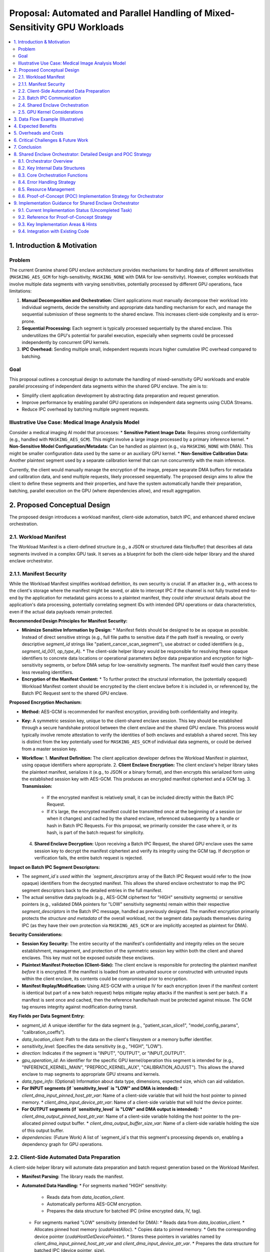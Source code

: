 ######################################################################
Proposal: Automated and Parallel Handling of Mixed-Sensitivity GPU Workloads
######################################################################

.. contents::
   :local:
   :depth: 2

1. Introduction & Motivation
============================

Problem
-------
The current Gramine shared GPU enclave architecture provides mechanisms for handling data of different sensitivities (``MASKING_AES_GCM`` for high-sensitivity, ``MASKING_NONE`` with DMA for low-sensitivity). However, complex workloads that involve multiple data segments with varying sensitivities, potentially processed by different GPU operations, face limitations:

1.  **Manual Decomposition and Orchestration:** Client applications must manually decompose their workload into individual segments, decide the sensitivity and appropriate data handling mechanism for each, and manage the sequential submission of these segments to the shared enclave. This increases client-side complexity and is error-prone.
2.  **Sequential Processing:** Each segment is typically processed sequentially by the shared enclave. This underutilizes the GPU's potential for parallel execution, especially when segments could be processed independently by concurrent GPU kernels.
3.  **IPC Overhead:** Sending multiple small, independent requests incurs higher cumulative IPC overhead compared to batching.

Goal
----
This proposal outlines a conceptual design to automate the handling of mixed-sensitivity GPU workloads and enable parallel processing of independent data segments within the shared GPU enclave. The aim is to:

*   Simplify client application development by abstracting data preparation and request generation.
*   Improve performance by enabling parallel GPU operations on independent data segments using CUDA Streams.
*   Reduce IPC overhead by batching multiple segment requests.

Illustrative Use Case: Medical Image Analysis Model
---------------------------------------------------
Consider a medical imaging AI model that processes:
*   **Sensitive Patient Image Data:** Requires strong confidentiality (e.g., handled with ``MASKING_AES_GCM``). This might involve a large image processed by a primary inference kernel.
*   **Non-Sensitive Model Configuration/Metadata:** Can be handled as plaintext (e.g., via ``MASKING_NONE`` with DMA). This might be smaller configuration data used by the same or an auxiliary GPU kernel.
*   **Non-Sensitive Calibration Data:** Another plaintext segment used by a separate calibration kernel that can run concurrently with the main inference.

Currently, the client would manually manage the encryption of the image, prepare separate DMA buffers for metadata and calibration data, and send multiple requests, likely processed sequentially. The proposed design aims to allow the client to define these segments and their properties, and have the system automatically handle their preparation, batching, parallel execution on the GPU (where dependencies allow), and result aggregation.

2. Proposed Conceptual Design
===========================

The proposed design introduces a workload manifest, client-side automation, batch IPC, and enhanced shared enclave orchestration.

2.1. Workload Manifest
----------------------
The Workload Manifest is a client-defined structure (e.g., a JSON or structured data file/buffer) that describes all data segments involved in a complex GPU task. It serves as a blueprint for both the client-side helper library and the shared enclave orchestrator.

2.1.1. Manifest Security
------------------------
While the Workload Manifest simplifies workload definition, its own security is crucial. If an attacker (e.g., with access to the client's storage where the manifest might be saved, or able to intercept IPC if the channel is not fully trusted end-to-end by the application for metadata) gains access to a plaintext manifest, they could infer structural details about the application's data processing, potentially correlating segment IDs with intended GPU operations or data characteristics, even if the actual data payloads remain protected.

**Recommended Design Principles for Manifest Security:**

*   **Minimize Sensitive Information by Design:**
    *   Manifest fields should be designed to be as opaque as possible. Instead of direct sensitive strings (e.g., full file paths to sensitive data if the path itself is revealing, or overly descriptive `segment_id` strings like "patient_cancer_scan_segment"), use abstract or coded identifiers (e.g., `segment_id_001`, `op_type_A`).
    *   The client-side helper library would be responsible for resolving these opaque identifiers to concrete data locations or operational parameters *before* data preparation and encryption for high-sensitivity segments, or before DMA setup for low-sensitivity segments. The manifest itself would then carry these less revealing identifiers.

*   **Encryption of the Manifest Content:**
    *   To further protect the structural information, the (potentially opaqued) Workload Manifest content should be encrypted by the client enclave before it is included in, or referenced by, the Batch IPC Request sent to the shared GPU enclave.

**Proposed Encryption Mechanism:**

*   **Method:** AES-GCM is recommended for manifest encryption, providing both confidentiality and integrity.
*   **Key:** A symmetric session key, unique to the client-shared enclave session. This key should be established through a secure handshake protocol between the client enclave and the shared GPU enclave. This process would typically involve remote attestation to verify the identities of both enclaves and establish a shared secret. This key is distinct from the key potentially used for ``MASKING_AES_GCM`` of individual data segments, or could be derived from a master session key.
*   **Workflow:**
    1.  **Manifest Definition:** The client application developer defines the Workload Manifest in plaintext, using opaque identifiers where appropriate.
    2.  **Client Enclave Encryption:** The client enclave's helper library takes the plaintext manifest, serializes it (e.g., to JSON or a binary format), and then encrypts this serialized form using the established session key with AES-GCM. This produces an encrypted manifest ciphertext and a GCM tag.
    3.  **Transmission:**
        *   If the encrypted manifest is relatively small, it can be included directly within the Batch IPC Request.
        *   If it's large, the encrypted manifest could be transmitted once at the beginning of a session (or when it changes) and cached by the shared enclave, referenced subsequently by a handle or hash in Batch IPC Requests. For this proposal, we primarily consider the case where it, or its hash, is part of the batch request for simplicity.
    4.  **Shared Enclave Decryption:** Upon receiving a Batch IPC Request, the shared GPU enclave uses the same session key to decrypt the manifest ciphertext and verify its integrity using the GCM tag. If decryption or verification fails, the entire batch request is rejected.

**Impact on Batch IPC Segment Descriptors:**

*   The `segment_id`s used within the `segment_descriptors` array of the Batch IPC Request would refer to the (now opaque) identifiers from the decrypted manifest. This allows the shared enclave orchestrator to map the IPC segment descriptors back to the detailed entries in the full manifest.
*   The actual sensitive data payloads (e.g., AES-GCM ciphertext for "HIGH" sensitivity segments) or sensitive pointers (e.g., validated DMA pointers for "LOW" sensitivity segments) remain within their respective `segment_descriptors` in the Batch IPC message, handled as previously designed. The manifest encryption primarily protects the *structure and metadata* of the overall workload, not the segment data payloads themselves during IPC (as they have their own protection via ``MASKING_AES_GCM`` or are implicitly accepted as plaintext for DMA).

**Security Considerations:**

*   **Session Key Security:** The entire security of the manifest's confidentiality and integrity relies on the secure establishment, management, and protection of the symmetric session key within both the client and shared enclaves. This key must not be exposed outside these enclaves.
*   **Plaintext Manifest Protection (Client-Side):** The client enclave is responsible for protecting the plaintext manifest *before* it is encrypted. If the manifest is loaded from an untrusted source or constructed with untrusted inputs within the client enclave, its contents could be compromised prior to encryption.
*   **Manifest Replay/Modification:** Using AES-GCM with a unique IV for each encryption (even if the manifest content is identical but part of a new batch request) helps mitigate replay attacks if the manifest is sent per batch. If a manifest is sent once and cached, then the reference handle/hash must be protected against misuse. The GCM tag ensures integrity against modification during transit.

**Key Fields per Data Segment Entry:**

*   `segment_id`: A unique identifier for the data segment (e.g., "patient_scan_slice1", "model_config_params", "calibration_coeffs").
*   `data_location_client`: Path to the data on the client's filesystem or a memory buffer identifier.
*   `sensitivity_level`: Specifies the data sensitivity (e.g., "HIGH", "LOW").
*   `direction`: Indicates if the segment is "INPUT", "OUTPUT", or "INPUT_OUTPUT".
*   `gpu_operation_id`: An identifier for the specific GPU kernel/operation this segment is intended for (e.g., "INFERENCE_KERNEL_MAIN", "PREPROC_KERNEL_AUX", "CALIBRATION_ADJUST"). This allows the shared enclave to map segments to appropriate GPU streams and kernels.
*   `data_type_info`: (Optional) Information about data type, dimensions, expected size, which can aid validation.
*   **For INPUT segments (if `sensitivity_level` is "LOW" and DMA is intended):**
    *   `client_dma_input_pinned_host_ptr_var`: Name of a client-side variable that will hold the host pointer to pinned memory.
    *   `client_dma_input_device_ptr_var`: Name of a client-side variable that will hold the device pointer.
*   **For OUTPUT segments (if `sensitivity_level` is "LOW" and DMA output is intended):**
    *   `client_dma_output_pinned_host_ptr_var`: Name of a client-side variable holding the host pointer to the pre-allocated pinned output buffer.
    *   `client_dma_output_buffer_size_var`: Name of a client-side variable holding the size of this output buffer.
*   `dependencies`: (Future Work) A list of `segment_id`s that this segment's processing depends on, enabling a dependency graph for GPU operations.

2.2. Client-Side Automated Data Preparation
-------------------------------------------
A client-side helper library will automate data preparation and batch request generation based on the Workload Manifest.

*   **Manifest Parsing:** The library reads the manifest.
*   **Automated Data Handling:**
    *   For segments marked "HIGH" sensitivity:
        *   Reads data from `data_location_client`.
        *   Automatically performs AES-GCM encryption.
        *   Prepares the data structure for batched IPC (inline encrypted data, IV, tag).
    *   For segments marked "LOW" sensitivity (intended for DMA):
        *   Reads data from `data_location_client`.
        *   Allocates pinned host memory (`cudaHostAlloc`).
        *   Copies data to pinned memory.
        *   Gets the corresponding device pointer (`cudaHostGetDevicePointer`).
        *   Stores these pointers in variables named by `client_dma_input_pinned_host_ptr_var` and `client_dma_input_device_ptr_var`.
        *   Prepares the data structure for batched IPC (device pointer, size).
    *   For "LOW" sensitivity OUTPUT segments intended for DMA:
        *   Allocates pinned host memory for results based on expected size (either from manifest or a default).
        *   Stores pointer and size in variables named by `client_dma_output_pinned_host_ptr_var` and `client_dma_output_buffer_size_var`.
*   **Batch Request Generation:** Assembles a single batch IPC request containing descriptors for all processed segments.

2.3. Batch IPC Communication
----------------------------
To reduce IPC overhead, multiple segment operations are batched into a single request/response pair.

*   **Batch Request Structure:**
    *   `manifest_id_or_hash`: A reference to the Workload Manifest (e.g., a hash or a unique ID if the manifest was pre-registered with the shared enclave).
    *   `num_segments`: Number of segments in this batch.
    *   `segment_descriptors[]`: An array of descriptors, one for each segment. Each descriptor includes:
        *   `segment_id`: From the manifest.
        *   `masking_level`: Determined by the client library (e.g., `MASKING_AES_GCM`, `MASKING_NONE`).
        *   **If `MASKING_AES_GCM` (INPUT):**
            *   `iv`, `tag`, `encrypted_data_payload` (or offset/length if data is appended).
        *   **If `MASKING_NONE` with DMA (INPUT):**
            *   `src_device_ptr`, `data_size_bytes`.
        *   **If `MASKING_NONE` with DMA (OUTPUT):**
            *   `dest_host_ptr`, `dest_buffer_size_bytes`.
        *   `gpu_operation_id`: To map to the correct GPU operation in the shared enclave.

*   **Batch Response Structure:**
    *   `batch_status`: Overall status of the batch processing.
    *   `num_segments`: Number of segment responses.
    *   `segment_responses[]`: An array of responses, corresponding to input segments. Each includes:
        *   `segment_id`.
        *   `status`: Status for this specific segment's processing.
        *   **If `MASKING_AES_GCM` (OUTPUT):**
            *   `iv`, `tag`, `encrypted_data_payload`.
        *   **If `MASKING_NONE` with DMA (OUTPUT):**
            *   `actual_output_data_size_bytes` (data is already in client's pinned buffer).
        *   Error information if applicable.

2.4. Shared Enclave Orchestration
---------------------------------
The shared enclave receives the batch request and orchestrates parallel execution.

*   **Batch Parsing:** Parses the batch request and segment descriptors. Validates against a cached/referenced manifest if necessary.
*   **Data Staging & CUDA Stream Allocation:**
    *   For each `gpu_operation_id` encountered, a dedicated CUDA stream is created if not already available for this batch.
    *   For each segment:
        *   **High-Sensitivity Input (`MASKING_AES_GCM`):**
            1.  Decrypts data into enclave CPU memory.
            2.  Allocates enclave GPU device memory.
            3.  Copies decrypted data from CPU to GPU (HtoD) asynchronously on the segment's assigned CUDA stream.
        *   **Low-Sensitivity DMA Input (`MASKING_NONE`):**
            1.  Validates the client-provided `src_device_ptr` (CRITICAL: placeholder for actual robust validation mechanism).
            2.  If the target GPU kernel can directly use this pointer (e.g., custom kernels, VectorAdd, GEMM), it's used as is.
            3.  If an intermediate enclave-managed buffer is needed (e.g., current ONNX design), performs an asynchronous DtoD copy from `src_device_ptr` to an enclave-managed device buffer on the segment's assigned CUDA stream.
*   **Parallel GPU Operation Dispatch:**
    *   GPU operations (kernels, library calls like cuBLAS, ONNX Run) associated with different `gpu_operation_id`s are launched on their respective CUDA streams. This allows independent operations to execute concurrently on the GPU.
    *   Dependencies between operations (if defined in the manifest - future work) would require stream synchronization primitives (e.g., `cudaStreamWaitEvent`).
*   **Parallel Output Handling:**
    *   For each segment:
        *   **High-Sensitivity Output (`MASKING_AES_GCM`):**
            1.  Copies data from enclave's GPU device memory to enclave CPU memory (DtoH) asynchronously on its stream.
            2.  Once DtoH completes (stream synchronization for this copy), encrypts data with AES-GCM.
            3.  Places encrypted data, IV, tag into the corresponding segment response.
        *   **Low-Sensitivity DMA Output (`MASKING_NONE`):**
            1.  Validates client-provided `dest_host_ptr` and `dest_buffer_size_bytes`.
            2.  Performs an asynchronous DtoH copy from the enclave's GPU result buffer directly to the client's `dest_host_ptr` on its stream.
            3.  Records the `actual_output_data_size_bytes` in the segment response.
*   **Synchronization and Response:**
    *   Before sending the batch response, the shared enclave synchronizes all involved CUDA streams (`cudaStreamSynchronize` or per-stream event synchronization) to ensure all GPU operations and data transfers (including DtoH DMA to client memory) are complete.
    *   Assembles and sends the batch response.

2.5. GPU Kernel Considerations
------------------------------
GPU kernels intended for use in this framework should be designed to accept device pointers for their respective input and output data segments. This is standard practice for CUDA programming and allows the orchestration layer to manage memory and pass the correct device pointers to the kernels when they are launched on their assigned streams.

3. Data Flow Example (Illustrative)
===================================

Consider a batch with two input segments for two different GPU operations:
*   **Seg1 (Image):** High-sensitivity, `gpu_operation_id="OP1_INFERENCE"`
*   **Seg2 (Metadata):** Low-sensitivity (DMA), `gpu_operation_id="OP2_AUX_CONFIG"`
And one output segment for OP1:
*   **Seg3 (Results):** High-sensitivity, `gpu_operation_id="OP1_INFERENCE"` (output of OP1)

**Flow:**

1.  **Client:**
    *   Helper library parses manifest.
    *   Seg1: Encrypts image -> `enc_img_data`.
    *   Seg2: Prepares metadata in pinned host memory -> `pinned_meta_host_ptr`, gets `meta_dev_ptr`.
    *   Assembles Batch IPC:
        *   `{ manifest_ref, num_segments=3,`
        *   `  descriptors: [`
        *   `    { seg1, MASKING_AES_GCM, data=(enc_img_data,iv,tag), op_id="OP1_INFERENCE" },`
        *   `    { seg2, MASKING_NONE, dma_ptr=meta_dev_ptr, size=..., op_id="OP2_AUX_CONFIG" },`
        *   `    { seg3, MASKING_AES_GCM, op_id="OP1_INFERENCE", direction=OUTPUT } // Output placeholder`
        *   `  ]`
        *   `}`

2.  **Shared Enclave (Batch Request Received):**
    *   Orchestrator:
        *   Creates `cudaStreamOp1`, `cudaStreamOp2`.
        *   **Seg1 (Image):**
            *   Decrypts `enc_img_data` to `plain_img_cpu` (enclave CPU).
            *   `cudaMalloc` `img_dev_enclave_buf`.
            *   `cudaMemcpyAsync(img_dev_enclave_buf, plain_img_cpu, ..., HtoD, cudaStreamOp1)`.
        *   **Seg2 (Metadata):**
            *   Validates `meta_dev_ptr`.
            *   (If needed for OP2_AUX_CONFIG, DtoD copy to enclave buffer on `cudaStreamOp2`, else use `meta_dev_ptr` directly).
        *   **Seg3 (Results):**
            *   `cudaMalloc` `results_dev_enclave_buf` for OP1 output.
    *   GPU Dispatch:
        *   `kernel_OP1<<<..., cudaStreamOp1>>>(img_dev_enclave_buf, results_dev_enclave_buf, ...)`.
        *   `kernel_OP2<<<..., cudaStreamOp2>>>(meta_dev_ptr_or_enclave_copy, ...)`.
    *   Output Handling & Sync:
        *   `cudaMemcpyAsync(plain_results_cpu, results_dev_enclave_buf, ..., DtoH, cudaStreamOp1)`.
        *   `cudaStreamSynchronize(cudaStreamOp1)`.
        *   `cudaStreamSynchronize(cudaStreamOp2)`.
        *   Encrypt `plain_results_cpu` -> `enc_results_data`.
    *   Assembles Batch IPC Response:
        *   `{ batch_status=OK, num_segments=1,`
        *   `  responses: [ { seg3, status=OK, data=(enc_results_data,iv,tag) } ]`
        *   `}`
        *   (Responses for input-only segments might just indicate status).

4. Expected Benefits
====================

*   **Reduced Manual Client Effort:** Clients define workloads declaratively via the manifest. The helper library and shared enclave handle the complexities of data preparation, encryption, DMA setup, and IPC batching.
*   **Performance Improvement:**
    *   **Parallelism:** Concurrent execution of independent GPU operations (mapped to different `gpu_operation_id`s) on separate CUDA streams can significantly improve GPU utilization and reduce overall latency for complex tasks.
    *   **Reduced IPC Overhead:** Batching multiple segment operations into a single IPC request/response cycle reduces the number of SGX transitions and fixed IPC costs.
    *   **Optimized Data Transfer:** Leverages DMA for low-sensitivity data, minimizing copies, and uses efficient DtoD copies within the enclave where necessary.

5. Overheads and Costs
======================
While aiming for performance, this design introduces its own overheads:

*   **Manifest Parsing and Management:** Overhead on client and potentially shared enclave.
*   **Client-Side Helper Library:** Computation for data preparation (though intended to be less than manual effort).
*   **Batch IPC Serialization/Deserialization:** Handling potentially larger and more complex batched messages.
*   **Shared Enclave Orchestration Logic:** Parsing, stream management, conditional data handling (decrypt, copy). More complex than single request processing.
*   **CUDA Stream Management:** Creation, synchronization (though generally lightweight).
*   **Memory Usage:** Pinned host memory on the client; potentially more enclave device/CPU memory for staging and parallel operations.

These are expected to be outweighed by gains from parallelism and reduced IPC for suitable workloads.

6. Critical Challenges & Future Work
====================================

*   **DMA Pointer Security & Validation (CRITICAL):**
    *   Ensuring client-provided DMA pointers (both device source and host destination) are valid and cannot be used to compromise the shared enclave or host system is paramount. This requires robust validation mechanisms, potentially involving Gramine PAL extensions for secure memory region registration or verification.
*   **Error Handling and Rollback:** Managing errors for individual segments within a batch and deciding on overall batch success/failure or partial results.
*   **Dependency Management:** Implementing a full dependency graph (`dependencies` field in manifest) to allow the orchestrator to correctly sequence operations that depend on each other, while still parallelizing independent branches. This would involve more sophisticated CUDA event management.
*   **Dynamic Buffer Sizing for DMA Output:** Accurately predicting output sizes for client-preallocated DMA buffers can be challenging. Mechanisms for handling size mismatches or two-phase (metadata then data) transfers might be needed for some use cases.
*   **Manifest Schema and Versioning:** Defining a stable and extensible manifest format.
*   **Granularity of `gpu_operation_id`:** Finding the right balance for defining operations to maximize parallelism without excessive fragmentation.

7. Conclusion
=============
The proposed design for automated and parallel handling of mixed-sensitivity GPU workloads offers a path to significantly enhance the usability and performance of the Gramine shared GPU enclave system for complex applications. By introducing a workload manifest and enabling batched, stream-based parallel processing in the shared enclave, it aims to reduce client-side burden and better utilize GPU resources. Addressing the critical security challenges associated with DMA pointer validation will be key to a successful and secure implementation. This approach has the potential to make secure GPU processing in enclaves more accessible and efficient for real-world, multifaceted workloads.

8. Shared Enclave Orchestrator: Detailed Design and POC Strategy
===============================================================

This section details the internal design of the Shared Enclave Orchestrator, its core components, error handling, resource management, and a strategy for a Proof-of-Concept (POC) implementation.

8.1. Orchestrator Overview
--------------------------
The Shared Enclave Orchestrator is the central component within the shared GPU enclave responsible for managing the entire lifecycle of a batched GPU workload request. Its key responsibilities include:

*   **Batch Request Management:** Receiving and parsing the batch IPC request from the client enclave.
*   **Manifest Security and Parsing:** Decrypting the (potentially encrypted) Workload Manifest using a pre-established session key and parsing its contents to understand the structure and requirements of the batched segments.
*   **Data Staging (Input):** For each input segment:
    *   **High-Sensitivity:** Decrypting AES-GCM protected data into temporary enclave CPU buffers, then allocating enclave GPU device memory and initiating asynchronous Host-to-Device (HtoD) transfers on an appropriate CUDA stream.
    *   **Low-Sensitivity (DMA):** Validating (within POC limitations) the client-provided device pointer (`src_device_ptr`). If the target GPU operation can use this pointer directly, no data staging within the enclave is needed beyond the validation. If an intermediate enclave-managed buffer is required (e.g., for specific library constraints like the current ONNX setup), an asynchronous Device-to-Device (DtoD) copy is initiated to an enclave-managed buffer on a CUDA stream.
*   **Parallel GPU Dispatch:** Assigning GPU operations (identified by `gpu_operation_id` from the manifest) to dedicated CUDA streams. This allows independent operations to be launched and potentially executed concurrently on the GPU. Future enhancements will include managing dependencies between operations.
*   **Output Handling:** For each output segment:
    *   **High-Sensitivity:** Initiating asynchronous Device-to-Host (DtoH) transfers from the enclave's GPU result buffer to enclave CPU memory. Once complete, encrypting the data using AES-GCM and preparing it for the batch IPC response.
    *   **Low-Sensitivity (DMA):** Validating (within POC limitations) the client-provided host pointer (`dest_host_ptr`) and buffer size. Initiating an asynchronous DtoH transfer directly from the enclave's GPU result buffer to the client's pinned host memory.
*   **Synchronization & Response:** Ensuring all GPU operations and asynchronous memory transfers are complete before assembling and sending the batch response to the client.

8.2. Key Internal Data Structures
-------------------------------

*   **`DecryptedManifest`:**
    *   A C struct or class within the shared enclave that mirrors the structure of the client's Workload Manifest (e.g., an array of `DecryptedSegmentEntry` structs). This is populated after decrypting and parsing the manifest received from the client.
    *   Each `DecryptedSegmentEntry` would contain fields like `segment_id`, `sensitivity_level`, `direction`, `gpu_operation_id`, DMA pointer information (if applicable from the manifest), `data_type_info`, and parsed dependency information (for future use).

*   **`SegmentRuntimeInfo`:**
    *   An array or list of structures, one for each segment described in the `DecryptedManifest`, holding runtime state and resources associated with that segment's processing.
    *   **Fields:**
        *   `segment_id`: Copied from the manifest.
        *   `status`: Current processing status (e.g., PENDING, INPUT_STAGING, GPU_PROCESSING, OUTPUT_HANDLING, COMPLETED, FAILED).
        *   `error_code`: If FAILED, stores an error code.
        *   `masking_level`: Derived from manifest's `sensitivity_level`.
        *   `direction`: From manifest.
        *   `gpu_operation_id`: From manifest.
        *   `assigned_cuda_stream`: Handle to the CUDA stream assigned for this segment's GPU operation and related async copies.
        *   `enclave_cpu_buffer_input`: (For high-sensitivity inputs) Pointer to temporary enclave CPU buffer holding decrypted data.
        *   `enclave_gpu_buffer_input`: (For high-sensitivity inputs or DtoD staging for DMA inputs) Device pointer to enclave-managed GPU memory for input.
        *   `enclave_gpu_buffer_output`: (For all outputs before DtoH) Device pointer to enclave-managed GPU memory for output.
        *   `enclave_cpu_buffer_output`: (For high-sensitivity outputs) Pointer to temporary enclave CPU buffer holding data before encryption.
        *   `client_src_device_ptr`: (For low-sensitivity DMA inputs) Stored from the IPC request.
        *   `client_dest_host_ptr`: (For low-sensitivity DMA outputs) Stored from the IPC request.
        *   `actual_input_size_bytes`: Actual size processed/validated.
        *   `actual_output_size_bytes`: Actual size generated.
        *   Pointers to IV/Tag for AES-GCM segments, potentially stored within the batch response structure being assembled.

*   **`StreamPool` (Conceptual):**
    *   A mechanism to manage a pool of CUDA streams. For the POC, this might be a simple array of `cudaStream_t`.
    *   The orchestrator would assign a stream from this pool to each unique `gpu_operation_id` within a batch request to enable concurrent kernel execution. More advanced implementations might use a hash map from `gpu_operation_id` to `cudaStream_t`.

8.3. Core Orchestration Functions
-------------------------------

*   **`int handle_batch_gpu_request(const BatchIPCRequest* batch_req, BatchIPCResponse* batch_resp)`:**
    *   **Purpose:** Main entry point for handling a batched request.
    *   **Logic:**
        1.  Initialize `batch_resp`.
        2.  Call `decrypt_and_parse_manifest()` using `batch_req->encrypted_manifest_data` (and a session key, see below). If fails, set batch error and return.
        3.  Populate `SegmentRuntimeInfo` array based on the decrypted manifest and segment descriptors in `batch_req`.
        4.  Call `prepare_all_inputs()`. If critical error, set batch error and go to cleanup. Individual segment errors are noted in `SegmentRuntimeInfo`.
        5.  Call `dispatch_all_gpu_operations()`. If critical error, set batch error and go to cleanup. Notes segment errors.
        6.  Call `finalize_all_outputs()`. If critical error, set batch error and go to cleanup. Notes segment errors.
        7.  Perform final synchronization of all used CUDA streams.
        8.  Assemble `batch_resp` based on `SegmentRuntimeInfo` statuses and output data.
        9.  Cleanup resources.
        10. Return overall status.

*   **`int decrypt_and_parse_manifest(const EncryptedManifestData* enc_manifest, DecryptedManifest* dec_manifest)`:**
    *   **Purpose:** Decrypts and validates the Workload Manifest.
    *   **Logic:**
        1.  Retrieve the pre-established symmetric session key for the client session. (POC: May use a hardcoded key initially).
        2.  Perform AES-GCM decryption of `enc_manifest->ciphertext` using the session key and `enc_manifest->iv`, verifying against `enc_manifest->tag`.
        3.  If decryption/verification fails, return error.
        4.  Parse the decrypted plaintext manifest (e.g., JSON or binary) into the `DecryptedManifest` structure. Validate manifest structure.
        5.  Return success/failure.

*   **`int prepare_all_inputs(SegmentRuntimeInfo segments[], int num_segments, const DecryptedManifest* manifest)`:**
    *   **Purpose:** Stages all input data segments for GPU processing.
    *   **Logic:** Iterate through `segments` array:
        1.  If `segment->direction` is INPUT or INPUT_OUTPUT:
            *   If `segment->masking_level == MASKING_AES_GCM`:
                *   Decrypt data from the IPC request's segment descriptor into `segment->enclave_cpu_buffer_input`.
                *   `cudaMalloc` for `segment->enclave_gpu_buffer_input`.
                *   `cudaMemcpyAsync(enclave_gpu_buffer_input, enclave_cpu_buffer_input, ..., HtoD, segment->assigned_cuda_stream)`.
                *   Record CUDA event for this HtoD copy if needed for dependency tracking.
            *   If `segment->masking_level == MASKING_NONE` (DMA input):
                *   Retrieve `client_src_device_ptr` from IPC descriptor.
                *   **CRITICAL VALIDATION (POC: Basic check, TODO: Robust validation):** Perform basic checks on the pointer (e.g., not NULL).
                *   If the `gpu_operation_id` associated with this segment requires an enclave-managed buffer (e.g., current ONNX path):
                    *   `cudaMalloc` for `segment->enclave_gpu_buffer_input`.
                    *   `cudaMemcpyAsync(enclave_gpu_buffer_input, client_src_device_ptr, ..., DtoD, segment->assigned_cuda_stream)`.
                    *   Record CUDA event.
                *   Else (kernel can use client pointer directly):
                    *   `segment->enclave_gpu_buffer_input = client_src_device_ptr;` (conceptually, no actual buffer allocated by enclave here for this specific input segment if pointer is used directly).
        2.  Update `segment->status`. Handle errors per segment.

*   **`int dispatch_all_gpu_operations(SegmentRuntimeInfo segments[], int num_segments, const DecryptedManifest* manifest)`:**
    *   **Purpose:** Launches GPU kernels/operations.
    *   **Logic:** Iterate through `segments` (or unique `gpu_operation_id`s):
        1.  Retrieve `segment->assigned_cuda_stream`.
        2.  Wait for prerequisite events (e.g., input data copy completion event for this stream/operation) using `cudaStreamWaitEvent` if managing dependencies.
        3.  Based on `segment->gpu_operation_id`:
            *   Prepare kernel arguments using appropriate `enclave_gpu_buffer_input` and `enclave_gpu_buffer_output` (allocate output buffer if not already done).
            *   Launch the specific kernel (e.g., `vectorAddKernel<<<...>>>`, `sgemm_kernel<<<...>>>`, `OrtRunAsync(...)`) on `segment->assigned_cuda_stream`.
            *   Record CUDA event after kernel launch for timing or dependency.
        4.  Update `segment->status`. Handle errors per segment.

*   **`int finalize_all_outputs(SegmentRuntimeInfo segments[], int num_segments, BatchIPCResponse* batch_resp)`:**
    *   **Purpose:** Retrieves results from GPU and prepares them for the batch response.
    *   **Logic:** Iterate through `segments`:
        1.  If `segment->direction` is OUTPUT or INPUT_OUTPUT and processing was successful so far:
            *   Wait for GPU operation completion event on `segment->assigned_cuda_stream`.
            *   If `segment->masking_level == MASKING_AES_GCM`:
                *   `cudaMemcpyAsync(segment->enclave_cpu_buffer_output, segment->enclave_gpu_buffer_output, ..., DtoH, segment->assigned_cuda_stream)`.
                *   Record and wait for this DtoH copy event.
                *   Encrypt `enclave_cpu_buffer_output` into the corresponding segment descriptor in `batch_resp`.
            *   If `segment->masking_level == MASKING_NONE` (DMA output):
                *   Retrieve `client_dest_host_ptr` and `dest_buffer_size` from `SegmentRuntimeInfo` (populated from IPC request).
                *   **CRITICAL VALIDATION (POC: Basic check, TODO: Robust validation):** Ensure pointer is not NULL and buffer size is adequate.
                *   `cudaMemcpyAsync((void*)client_dest_host_ptr, segment->enclave_gpu_buffer_output, ..., DtoH, segment->assigned_cuda_stream)`.
                *   Record event. (Client will need to sync on this eventually, or shared enclave syncs all before responding).
                *   Populate `actual_output_data_size_bytes` in `batch_resp` for this segment.
        2.  Update `segment->status`. Handle errors per segment.

8.4. Error Handling Strategy
----------------------------
*   **Per-Segment Errors:** Each function operating on segments (input prep, dispatch, output finalization) will update the `status` and `error_code` fields within the respective `SegmentRuntimeInfo` entry.
*   **Batch-Wide Errors:**
    *   Critical failures (e.g., manifest decryption failure, failure to allocate critical shared resources, unrecoverable CUDA runtime error) will result in setting an overall error status in the `BatchIPCResponse->batch_status`.
    *   If a batch-wide error occurs, processing of further segments may be aborted.
*   **Reporting:** The `BatchIPCResponse` will contain the overall `batch_status` and an array of `segment_responses`, each with its own `status` and potentially error details. This allows the client to understand which parts of a batch succeeded or failed.
*   **POC Simplification:** POC may initially focus on failing the entire batch if any segment encounters a significant error, to simplify error recovery logic.

8.5. Resource Management
------------------------
*   **`DecryptedManifest`:** Allocated per batch request, freed after `handle_batch_gpu_request` completes.
*   **`SegmentRuntimeInfo` Array:** Allocated per batch request, freed after `handle_batch_gpu_request` completes.
*   **Enclave CPU Buffers (`enclave_cpu_buffer_input`, `enclave_cpu_buffer_output`):** Allocated per segment as needed (e.g., for decryption or before encryption). Freed after the data is transferred to/from GPU or encrypted for response.
*   **Enclave GPU Buffers (`enclave_gpu_buffer_input`, `enclave_gpu_buffer_output`):** Allocated per segment. Freed after their contents are processed or copied out (e.g., after kernel launch if input only, after DtoH copy for output).
*   **CUDA Streams (`assigned_cuda_stream`):**
    *   Created from the `StreamPool` (or dynamically) at the start of batch processing for each unique `gpu_operation_id`.
    *   Synchronized before sending the final batch response.
    *   Released/returned to pool after the batch response is sent. (POC: may create/destroy per batch).
*   **CUDA Events:** Created as needed for synchronization (e.g., HtoD/DtoD/kernel/DtoH completion). Freed after use.

8.6. Proof-of-Concept (POC) Implementation Strategy for Orchestrator
--------------------------------------------------------------------

1.  **Basic Batch IPC:** Implement structures for `BatchIPCRequest` and `BatchIPCResponse` supporting a small, fixed number of segment descriptors.
2.  **Simplified Manifest (Embedded or Hardcoded):**
    *   Initially, avoid full manifest parsing. Define a hardcoded `DecryptedManifest` structure within the shared enclave for 2-3 segments representing a simple mixed workload (e.g., one AES-GCM input, one DMA input, one AES-GCM output for a single `gpu_operation_id`).
    *   The client will send a "dummy" batch request that triggers this hardcoded manifest logic.
3.  **Session Key (Hardcoded for POC):** Use a hardcoded AES key for any manifest decryption step (if implemented) and for data segment AES-GCM operations. **Mark with prominent TODO for proper key exchange.**
4.  **Sequential Orchestration (Initial POC):**
    *   Implement `handle_batch_gpu_request` with simplified versions of `prepare_all_inputs`, `dispatch_all_gpu_operations`, and `finalize_all_outputs` that process segments sequentially on a single default CUDA stream. This focuses on getting the data paths correct first.
5.  **Limited GPU Operations:** Support one or two predefined GPU operations. The POC would utilize a set of simple, illustrative CUDA kernels defined in `poc_batch_kernels.cu` (with headers in `poc_batch_kernels.h`). These kernels, such as `launch_poc_copy_kernel_dto_d`, `launch_poc_generate_data_kernel`, and `launch_poc_transform_kernel_float`, would be invoked by the orchestrator based on the `gpu_operation_id` specified in the workload manifest for different segments. For instance:
    *   A `gpu_operation_id` like "OP_SIMPLE_COPY" could map to `launch_poc_copy_kernel_dto_d`.
    *   "OP_INIT_DATA" could map to `launch_poc_generate_data_kernel`.
    *   "OP_SCALE_FLOAT_ARRAY" could map to `launch_poc_transform_kernel_float`.
    These kernels are designed to operate on specific CUDA streams, allowing the POC to demonstrate parallel dispatch and execution.
6.  **Basic DMA Validation (Inputs & Outputs):**
    *   For DMA segments (input `src_device_ptr`, output `dest_host_ptr`), perform only NULL checks.
    *   **Add prominent `TODO: Implement robust security validation for client-provided DMA pointers` comments.**
7.  **Data Handling Paths:**
    *   Implement input path for `MASKING_AES_GCM` (decrypt, HtoD).
    *   Implement input path for `MASKING_NONE` with DMA (use client `src_device_ptr` for DtoD or direct kernel use - POC might initially just do DtoD to an enclave buffer).
    *   Implement output path for `MASKING_AES_GCM` (DtoH, encrypt).
    *   Implement output path for `MASKING_NONE` with DMA (DtoH to client's `dest_host_ptr`).
8.  **Stream Management (Basic):** Once sequential orchestration works, introduce 2-3 CUDA streams. Assign different `gpu_operation_id`s (from the hardcoded manifest) to different streams to demonstrate basic concurrent dispatch capability.
9.  **Error Reporting (Simplified):** Basic error codes for segment failures and overall batch failure.
10. **Resource Cleanup:** Ensure `cudaFree`, `free`, and stream/event destruction for resources allocated within the POC scope.

9. Implementation Guidance for Shared Enclave Orchestrator
===========================================================

This section provides specific guidance for developers tasked with implementing the batch processing logic within the shared GPU enclave, particularly focusing on the `handle_batch_gpu_request` function in `CI-Examples/shared-enclave/src/shared_service.c`.

9.1. Current Implementation Status (Uncompleted Task)
-----------------------------------------------------
The full implementation of the `handle_batch_gpu_request` function, which is the core of the shared enclave orchestrator for batch processing, was **not completed**. This includes the detailed sub-logic for:

*   Input Staging (decrypting/copying/validating input segments).
*   GPU Operation Dispatch (launching CUDA kernels based on manifest instructions).
*   Output Finalization (retrieving results, encrypting/copying to client-specified locations).

The primary reason for this incompletion was persistent tooling issues with the `replace_with_git_merge_diff` tool, which prevented the successful application of the necessary C code changes to the `shared_service.c` file. Multiple attempts were made, but the diffs could not be applied, leaving the batch handling logic in a rudimentary state (basic manifest decryption and dummy response).

Developers taking over this task will need to implement these core components.

9.2. Reference for Proof-of-Concept Strategy
----------------------------------------------
The intended step-by-step plan for a Proof-of-Concept (POC) implementation of the orchestrator is detailed in **Section 8.6 Proof-of-Concept (POC) Implementation Strategy for Orchestrator** of this document. Developers should refer to this section for a phased approach to building the functionality.

9.3. Key Implementation Areas & Hints
-------------------------------------

The following points highlight critical areas and provide guidance for the implementation:

*   **Main Handler Function:**
    *   The central function to implement is `static void handle_batch_gpu_request(const batch_gpu_request_payload_t* req, batch_gpu_response_payload_t* resp)` in `shared_service.c`.
    *   This function will orchestrate the entire lifecycle of a batch request.

*   **Manifest Handling:**
    *   **Decryption:** Implement robust manifest decryption at the beginning of `handle_batch_gpu_request`. The POC currently uses a hardcoded global key (`g_manifest_encryption_key`).
        *   **TODO:** This **must be replaced** with a secure session key mechanism, ideally established via remote attestation and a key exchange protocol between the client and shared enclaves.
    *   **Parsing:** After decryption, the `workload_manifest_t` structure (contained within `req->encrypted_manifest.encrypted_data` after decryption) needs to be parsed to understand the segments and their properties.

*   **Per-Segment Runtime Information:**
    *   Utilize a local structure, such as `SegmentRuntimeInfoPoc` (described in Section 8.2 and used in POC attempts), to track the state of each segment throughout its lifecycle within the batch.
    *   This structure should hold:
        *   `segment_id`, `masking_level`, `direction`, `gpu_operation_id`.
        *   Pointers for enclave-managed host (`enclave_host_buffer_input/output`) and device (`enclave_device_buffer_input/output`) buffers.
        *   The `effective_gpu_input_ptr` which will point to the actual device memory (either client-provided DMA pointer or enclave-allocated device buffer) to be used by the kernel.
        *   `processed_input_data_size` and `actual_output_data_size`.
        *   `status` and `error_code` for that segment.
        *   `assigned_cuda_stream` for asynchronous operations.

*   **Input Staging (Ref: Section 8.6, `prepare_all_inputs` logic):**
    *   Iterate through segments based on the decrypted manifest.
    *   For `MASKING_AES_GCM` inputs:
        1.  Decrypt data from `ipc_segment_descriptor_t->encrypted_data` (using `ipc_segment_descriptor_t->iv` and `ipc_segment_descriptor_t->tag`) into a temporary host buffer (`run_seg->enclave_host_buffer_input`).
        2.  Allocate device memory (`run_seg->enclave_device_buffer_input`) using `cudaMalloc`.
        3.  Asynchronously copy (`cudaMemcpyAsync`) from host to device on the segment's assigned CUDA stream.
        4.  Store the device pointer in `run_seg->effective_gpu_input_ptr`.
    *   For `MASKING_NONE` (DMA) inputs:
        1.  Retrieve `src_device_ptr` from `ipc_segment_descriptor_t`.
        2.  **CRITICAL TODO: SECURITY** - Implement robust validation of `src_device_ptr` (address, size, permissions). This is a significant security concern and may require PAL-level support or extensions. For the POC, basic NULL checks might be a starting point, but this is insufficient for production.
        3.  Set `run_seg->effective_gpu_input_ptr = (void*)ipc_req_seg->src_device_ptr;`.
        4.  `run_seg->processed_input_data_size` comes from `ipc_req_seg->input_data_size`.

*   **GPU Operation Dispatch (Ref: Section 8.6, `dispatch_all_gpu_operations` logic):**
    *   Iterate through `SegmentRuntimeInfoPoc` array. For segments with successful input staging:
    *   Determine the target CUDA kernel based on `run_seg->gpu_operation_id`. The POC kernels are defined in `poc_batch_kernels.cu/.h` (e.g., `launch_poc_copy_kernel_dto_d`, `launch_poc_generate_data_kernel`).
    *   **Output Buffer Allocation:** If the segment produces output, `cudaMalloc` `run_seg->enclave_device_buffer_output`. Determine its size based on manifest hints (`data_size_or_max_output_size`, `client_dma_output_buffer_size`) or input size for copy-like operations.
    *   Launch the selected kernel on the segment's assigned CUDA stream, passing `run_seg->effective_gpu_input_ptr` and `run_seg->enclave_device_buffer_output` as appropriate.
    *   Update `run_seg->actual_output_data_size` based on kernel execution (for POC, this might be fixed or same as input).
    *   Handle kernel launch errors and CUDA errors, updating `run_seg->status`.

*   **Output Finalization (Ref: Section 8.6, `finalize_all_outputs` logic):**
    *   Iterate through `SegmentRuntimeInfoPoc`. For segments processed successfully and marked for output:
    *   Let `ipc_resp_seg = &resp->segments[i];`.
    *   Set `ipc_resp_seg->actual_output_data_size = run_seg->actual_output_data_size;`.
    *   *(Assumed field)* `ipc_resp_seg->masking_level_of_output = run_seg->masking_level;`.
    *   For `MASKING_AES_GCM` outputs:
        1.  `malloc` `run_seg->enclave_host_buffer_output`.
        2.  `cudaMemcpyAsync` DtoH from `run_seg->enclave_device_buffer_output` to host buffer (on segment's stream).
        3.  Synchronize the DtoH copy.
        4.  Encrypt the host buffer into `ipc_resp_seg->encrypted_data` (with `ipc_resp_seg->iv`, `ipc_resp_seg->tag`). Set `ipc_resp_seg->encrypted_data_size`.
    *   For `MASKING_NONE` (DMA) outputs:
        1.  Retrieve `dest_host_ptr` from the corresponding `req->segment_descriptors[i]`.
        2.  **CRITICAL TODO: SECURITY** - Implement robust validation of `dest_host_ptr` (address, size, write permissions).
        3.  `cudaMemcpyAsync` DtoH from `run_seg->enclave_device_buffer_output` directly to `(void*)dest_host_ptr` (on segment's stream).
        4.  `ipc_resp_seg->encrypted_data_size = 0;`.
    *   Handle errors and update `ipc_resp_seg->status`.

*   **CUDA Stream Management:**
    *   Assign a unique `cudaStream_t` to each distinct `gpu_operation_id` (or per segment for simpler POC) to enable potential concurrency.
    *   All asynchronous CUDA calls (`cudaMemcpyAsync`, kernel launches) for a segment's data path should use its assigned stream.
    *   Before sending the final `batch_gpu_response_payload_t`, ensure all operations are complete by synchronizing all relevant CUDA streams (e.g., `cudaDeviceSynchronize()` for simplicity in POC, or individual `cudaStreamSynchronize()`/event-based synchronization for finer control).

*   **Resource Management:**
    *   Meticulously free all `malloc`'d host buffers (`enclave_host_buffer_input`, `enclave_host_buffer_output`).
    *   Meticulously free all `cudaMalloc`'d device buffers (`enclave_device_buffer_input`, `enclave_device_buffer_output`). This is crucial, especially in error paths, to prevent memory leaks.
    *   Manage CUDA stream and event lifecycles if not using the default stream.

*   **Error Handling:**
    *   Follow the strategy in Section 8.4. Each segment response (`ipc_segment_response_t`) should have its `status` field correctly set.
    *   The `resp->overall_batch_status` should reflect if any segment failed or if a batch-wide error occurred.

*   **Iteration Suggestion:**
    *   Begin by implementing the full data path (staging, dummy dispatch, finalization) for a single segment type using the default CUDA stream (0).
    *   Once this is verified, expand to handle multiple segments sequentially.
    *   Finally, introduce multiple CUDA streams to enable parallel execution of independent operations.

9.4. Integration with Existing Code
-----------------------------------
*   The `handle_batch_gpu_request` function is called from `handle_client_session` when `op_type == BATCH_GPU_REQUEST`. Ensure the payload size check and message passing are correct.
*   The IPC structures used (e.g., `batch_gpu_request_payload_t`, `encrypted_manifest_data_t`, `ipc_segment_descriptor_t`, `batch_gpu_response_payload_t`, `ipc_segment_response_t`) must be consistent with their definitions in `CI-Examples/common/shared_service.h`.
*   The POC CUDA kernels are provided in `CI-Examples/shared-enclave/src/poc_batch_kernels.cu` and `CI-Examples/shared-enclave/src/poc_batch_kernels.h`. These need to be compiled and linked with the shared enclave. Ensure the Makefile (`CI-Examples/shared-enclave/Makefile`) is updated to include `poc_batch_kernels.cu` in the CUDA compilation targets and links it into `shared_service.so`.

By following these guidelines and referring to the POC strategy in Section 8.6, developers should be able to complete the implementation of the batch processing orchestrator. The critical areas of DMA pointer validation and secure session key management will require careful design beyond the initial POC.

